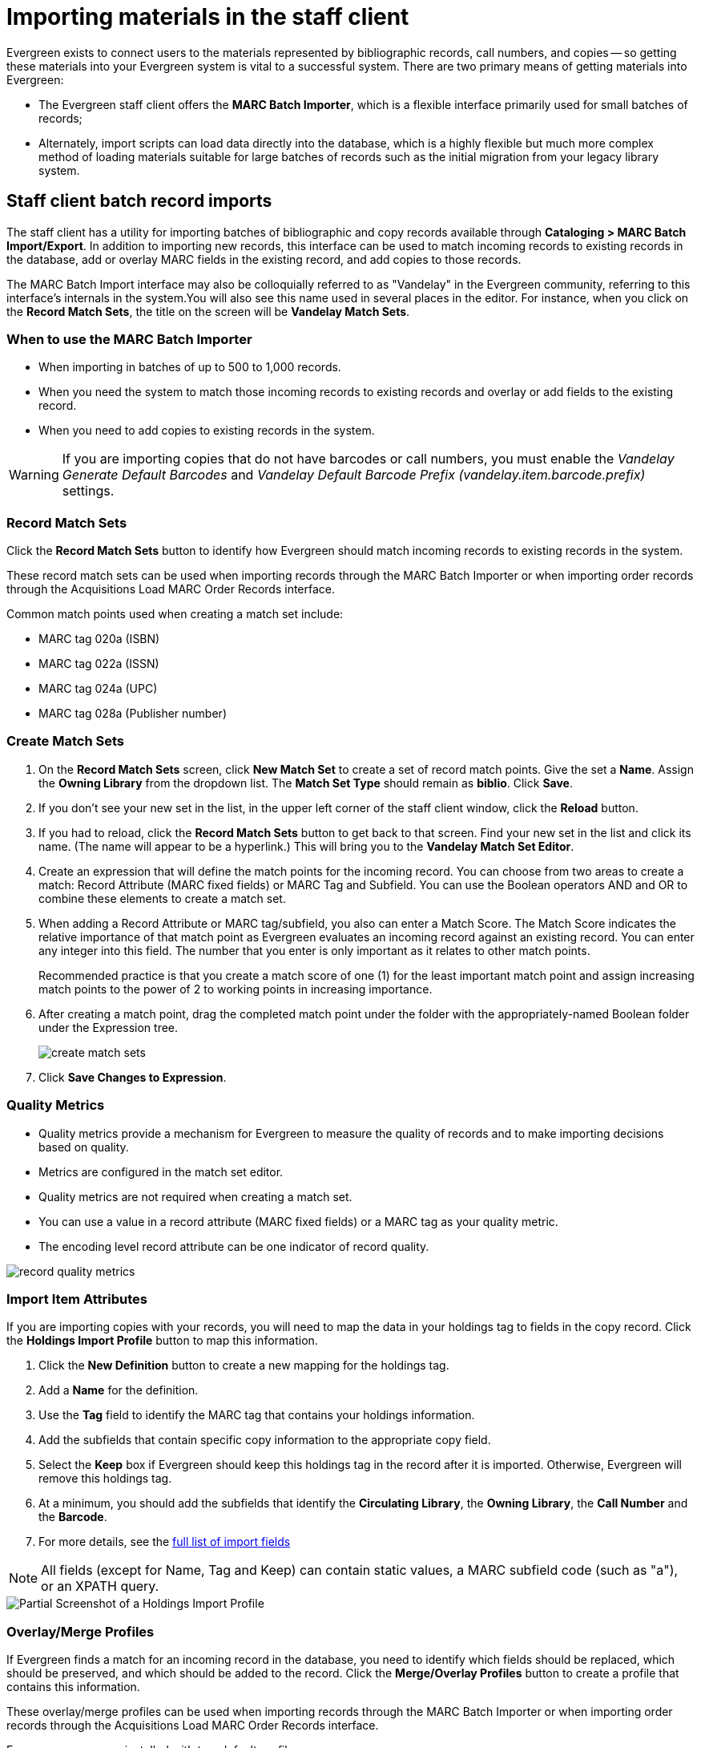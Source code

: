 Importing materials in the staff client
=======================================

Evergreen exists to connect users to the materials represented by bibliographic
records, call numbers, and copies -- so getting these materials into your
Evergreen system is vital to a successful system. There are two primary means
of getting materials into Evergreen:

* The Evergreen staff client offers the *MARC Batch Importer*, which is a
  flexible interface primarily used for small batches of records;
* Alternately, import scripts can load data directly into the database, which is
  a highly flexible but much more complex method of loading materials suitable
  for large batches of records such as the initial migration from your legacy
  library system.

Staff client batch record imports
---------------------------------
The staff client has a utility for importing batches of bibliographic and copy
records available through *Cataloging > MARC Batch Import/Export*. In addition
to importing new records, this interface can be used to match incoming records
to existing records in the database, add or overlay MARC fields in the existing
record, and add copies to those records.

The MARC Batch Import interface may also be colloquially referred to as
"Vandelay" in the Evergreen community, referring to this interface's internals
in the system.You will also see this name used in several places in the editor.
For instance, when you click on the *Record Match Sets*, the title on the screen
will be *Vandelay Match Sets*.

When to use the MARC Batch Importer
~~~~~~~~~~~~~~~~~~~~~~~~~~~~~~~~~~~

* When importing in batches of up to 500 to 1,000 records.
* When you need the system to match those incoming records to existing records
  and overlay or add fields to the existing record.
* When you need to add copies to existing records in the system.

WARNING: If you are importing copies that do not have barcodes or call numbers, you 
must enable the _Vandelay Generate Default Barcodes_ and _Vandelay Default 
Barcode Prefix (vandelay.item.barcode.prefix)_ settings.

Record Match Sets
~~~~~~~~~~~~~~~~~
Click the *Record Match Sets* button to identify how Evergreen should match
incoming records to existing records in the system.

These record match sets can be used when importing records through the MARC
Batch Importer or when importing order records through the Acquisitions Load
MARC Order Records interface.

Common match points used when creating a match set include:

* MARC tag 020a (ISBN)
* MARC tag 022a (ISSN)
* MARC tag 024a (UPC)
* MARC tag 028a (Publisher number)

Create Match Sets
~~~~~~~~~~~~~~~~~
. On the *Record Match Sets* screen, click *New Match Set* to create a set of
  record match points. Give the set a *Name*. Assign the *Owning Library* from
  the dropdown list. The *Match Set Type* should remain as *biblio*. Click
  *Save*.
. If you don't see your new set in the list, in the upper left corner of the
  staff client window, click the *Reload* button.
. If you had to reload, click the *Record Match Sets* button to get back to
  that screen. Find your new set in the list and click its name. (The name will
  appear to be a hyperlink.) This will bring you to the *Vandelay Match Set
  Editor*.
. Create an expression that will define the match points for the incoming
  record. You can choose from two areas to create a match: Record Attribute (MARC
  fixed fields) or MARC Tag and Subfield. You can use the Boolean operators AND
  and OR to combine these elements to create a match set.
. When adding a Record Attribute or MARC tag/subfield, you also can enter a
  Match Score. The Match Score indicates the relative importance of that match
  point as Evergreen evaluates an incoming record against an existing record. You
  can enter any integer into this field. The number that you enter is only
  important as it relates to other match points.
+
Recommended practice is that you create a match score of one (1) for the least
important match point and assign increasing match points to the power of 2 to
working points in increasing importance.
. After creating a match point, drag the completed match point under the folder
  with the appropriately-named Boolean folder under the Expression tree.
+
image::media/create_match_sets.png[]
. Click *Save Changes to Expression*.

Quality Metrics
~~~~~~~~~~~~~~~
* Quality metrics provide a mechanism for Evergreen to measure the quality of
records and to make importing decisions based on quality.
* Metrics are configured in the match set editor.
* Quality metrics are not required when creating a match set.
* You can use a value in a record attribute (MARC fixed fields) or a MARC tag
  as your quality metric.
* The encoding level record attribute can be one indicator of record quality.

image::media/record_quality_metrics.png[]

Import Item Attributes
~~~~~~~~~~~~~~~~~~~~~~
If you are importing copies with your records, you will need to map the data in
your holdings tag to fields in the copy record. Click the *Holdings Import
Profile* button to map this information.

. Click the *New Definition* button to create a new mapping for the holdings tag.
. Add a *Name* for the definition.
. Use the *Tag* field to identify the MARC tag that contains your holdings
  information.
. Add the subfields that contain specific copy information to the appropriate
  copy field.
. Select the *Keep* box if Evergreen should keep this holdings tag in the
  record after it is imported. Otherwise, Evergreen will remove this holdings
  tag.
. At a minimum, you should add the subfields that identify the *Circulating
Library*, the *Owning Library*, the *Call Number* and the *Barcode*.
. For more details, see the <<_import_item_attributes_2,full list of import fields>>

NOTE: All fields (except for Name, Tag and Keep) can contain static
values, a MARC subfield code (such as "a"), or an XPATH query.

image::media/batch_import_profile.png[Partial Screenshot of a Holdings Import Profile]


Overlay/Merge Profiles
~~~~~~~~~~~~~~~~~~~~~~
If Evergreen finds a match for an incoming record in the database, you need to
identify which fields should be replaced, which should be preserved, and which
should be added to the record. Click the *Merge/Overlay Profiles* button to
create a profile that contains this information.

These overlay/merge profiles can be used when importing records through the
MARC Batch Importer or when importing order records through the Acquisitions
Load MARC Order Records interface.

Evergreen comes pre-installed with two default profiles:

* *Default merge* - No fields from incoming record are added to match. This
  profile is useful for item loads or for order record uploads.
* *Default overlay* - Incoming record will replace existing record.

You can customize the overlay/merge behavior with a new profile by clicking the
*New Merge Profile* button. Available options for handling the fields include:

* *Preserve specification* - fields in the existing record that should be
  preserved.
* *Replace specification* - fields in existing record that should be replaced
  by those in the incoming record.
* *Add specification* - fields from incoming record that should be added to
  existing record (in addition to any already there.)
* *Remove specification* - fields that should be removed from incoming record.

You can add multiple tags to these specifications, separating each tag with a
comma.

Importing the records
~~~~~~~~~~~~~~~~~~~~~
After making the above configurations, you are now ready to import your
records.

. Click the *Import Records* button
. Provide a unique name for the queue where the records will be loaded
. Identify the match set that should be used for matching
. If you are importing copies, identify the *Import Item Attributes* definition
  in the Holdings Import Profile
. Select a record source
. Select the overlay/merge profile that defines which fields should be
  replaced, added or preserved
. Identify which records should be imported, the options are:
  ** *Import Non-Matching Records* will automatically import records that have
     no match in the system
  ** *Merge on Exact Match* will automatically import records that match on the
     901c (record ID)
  ** *Merge on Single Match* will automatically import records when there is
     only one match in the system
  ** *Merge on Best Match* will automatically import records for the best match
     in the system; the best match will be determined by the combined total of the
     records match point scores

You do not need to select any of these import options at this step. You may also opt to review the records first in the import queue and then import them.

* *Best Single Match Minimum Quality Ratio* should only be changed if quality metrics were used in the match set

  ** Set to 0.0 to import a record regardless of record quality
  ** Set to 1.0 if the incoming record must be of equal or higher quality than
     the existing record to be imported
  ** Set to 1.1 if the incoming record must be of higher quality than the
     existing record to be imported
  ** *Insufficient Quality Fall-Through Profile* can also be used with quality
     metrics. If an incoming record does not meet the standards of the minimum
     quality ratio, you can identify a back-up merge profile to be used for
     those records. For example, you may want to use the default overlay
     profile for high-quality records but use the default merge profile for
     lower quality records.
